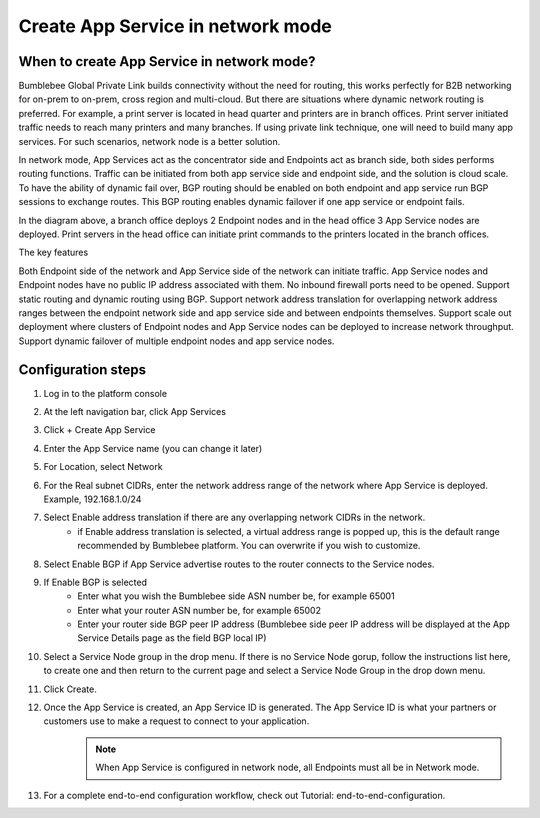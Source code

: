 =====================================
Create App Service in network mode
=====================================


When to create App Service in network mode?
===============================================

Bumblebee Global Private Link builds connectivity without the need for routing, this works perfectly 
for B2B networking for on-prem to on-prem, cross region and multi-cloud. 
But there are situations where dynamic network routing is preferred. 
For example, a print server is located in head quarter and printers are in branch offices. 
Print server initiated traffic needs to reach many printers and many branches. 
If using private link technique, one will need to build many app services. For such scenarios, network node is a better solution. 


In network mode, App Services act as the concentrator side and Endpoints act as branch side, both sides performs routing functions.  
Traffic can be initiated from both app service side and endpoint side, and the solution is cloud scale. 
To have the ability of dynamic fail over, BGP routing should be enabled on both endpoint and app service run BGP sessions to exchange routes. 
This BGP routing enables dynamic failover if one app service or endpoint fails. 


|network_mode|

In the diagram above, a branch office deploys 2 Endpoint nodes and in the head office 3 App Service nodes are deployed. Print servers in the head office can initiate print commands to the printers located in the branch offices. 


The key features

Both Endpoint side of the network and App Service side of the network can initiate traffic.
App Service nodes and Endpoint nodes have no public IP address associated with them. No inbound firewall ports need to be opened. 
Support static routing and dynamic routing using BGP. 
Support network address translation for overlapping network address ranges between the endpoint network side and app service side and between endpoints themselves. 
Support scale out deployment where clusters of Endpoint nodes and App Service nodes can be deployed to increase network throughput. 
Support dynamic failover of multiple endpoint nodes and app service nodes. 

Configuration steps
=======================

1. Log in to the platform console
#. At the left navigation bar, click App Services
#. Click + Create App Service
#. Enter the App Service name (you can change it later)
#. For Location, select Network
#. For the Real subnet CIDRs, enter the network address range of the network where App Service is deployed. Example, 192.168.1.0/24
#. Select Enable address translation if there are any overlapping network CIDRs in the network. 
    - if Enable address translation is selected, a virtual address range is popped up, this is the default range recommended by Bumblebee platform. You can overwrite if you wish to customize. 
#. Select Enable BGP if App Service advertise routes to the router connects to the Service nodes. 
#. If Enable BGP is selected
    - Enter what you wish the Bumblebee side ASN number be, for example 65001
    - Enter what your router ASN number be, for example 65002
    - Enter your router side BGP peer IP address (Bumblebee side peer IP address will be displayed at the App Service Details page as the field BGP local IP)
#. Select a Service Node group in the drop menu. If there is no Service Node gorup, follow the instructions list here, to create one and then return to the current page and select a Service Node Group in the drop down menu.
#. Click Create.
#. Once the App Service is created, an App Service ID is generated. The App Service ID is what your partners or customers use to make a request to connect to your application. 
    .. note::
         When App Service is configured in network node, all Endpoints must all be in Network mode. 

#. For a complete end-to-end configuration workflow, check out Tutorial: end-to-end-configuration.  


.. |network_mode| image:: media/network_mode.png